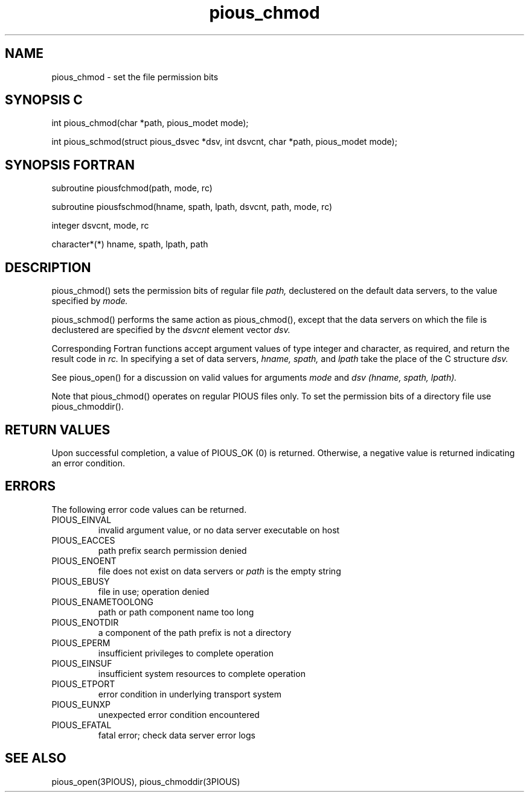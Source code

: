 .TH pious_chmod 3PIOUS "25 January 1995" " " "PIOUS"
.SH NAME
pious_chmod \- set the file permission bits

.SH SYNOPSIS C
int pious_chmod(char *path, pious_modet mode);

int pious_schmod(struct pious_dsvec *dsv, int dsvcnt,
char *path, pious_modet mode);

.SH SYNOPSIS FORTRAN
subroutine piousfchmod(path, mode, rc)

subroutine piousfschmod(hname, spath, lpath, dsvcnt, path, mode, rc)

integer dsvcnt, mode, rc

character*(*) hname, spath, lpath, path

.SH DESCRIPTION
pious_chmod() sets the permission bits of regular file
.I path,
declustered on the default data servers, to the value specified by
.I mode.

pious_schmod() performs the same action as pious_chmod(), except that
the data servers on which the file is declustered are specified by the
.I dsvcnt
element vector
.I dsv.

Corresponding Fortran functions accept argument values of type integer
and character, as required, and return the result code in
.I rc.
In specifying a set of data servers,
.I hname, spath,
and
.I lpath
take the place of the C structure
.I dsv.

See pious_open() for a discussion on valid values for arguments
.I mode
and
.I dsv (hname, spath, lpath).

Note that pious_chmod() operates on regular PIOUS files only.
To set the permission bits of a directory file use
pious_chmoddir().


.SH RETURN VALUES
Upon successful completion, a value of PIOUS_OK (0) is returned.
Otherwise, a negative value is returned indicating an error condition.

.SH ERRORS
The following error code values can be returned.

.TP
PIOUS_EINVAL
invalid argument value, or no data server executable on host

.TP
PIOUS_EACCES
path prefix search permission denied

.TP
PIOUS_ENOENT
file does not exist on data servers or
.I path
is the empty string

.TP
PIOUS_EBUSY
file in use; operation denied

.TP
PIOUS_ENAMETOOLONG
path or path component name too long

.TP
PIOUS_ENOTDIR
a component of the path prefix is not a directory

.TP
PIOUS_EPERM
insufficient privileges to complete operation

.TP
PIOUS_EINSUF
insufficient system resources to complete operation

.TP
PIOUS_ETPORT
error condition in underlying transport system

.TP
PIOUS_EUNXP
unexpected error condition encountered

.TP
PIOUS_EFATAL
fatal error; check data server error logs



.SH SEE ALSO
pious_open(3PIOUS), pious_chmoddir(3PIOUS)
